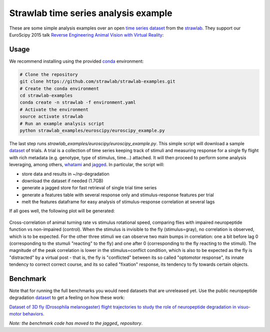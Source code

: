 Strawlab time series analysis example
=====================================

These are some simple analysis examples over an open `time series dataset`__ from the strawlab_.
They support our EuroScipy 2015 talk `Reverse Engineering Animal Vision with Virtual Reality`__:

.. image:: https://img.youtube.com/vi/Na2CN1nQE_E/0.jpg
   :target: youtube_
   :align: center
   :alt: Link to the youtube video of the presentation.

Usage
-----

We recommend installing using the provided conda_ environment:

.. code-block:: sh

   # Clone the repository
   git clone https://github.com/strawlab/strawlab-examples.git
   # Create the conda environment
   cd strawlab-examples
   conda create -n strawlab -f environment.yaml
   # Activate the environment
   source activate strawlab
   # Run an example analysis script
   python strawlab_examples/euroscipy/euroscipy_example.py

The last step runs *strawlab_examples/euroscipy/euroscipy_example.py*.
This simple script will download a sample dataset_ of trials. A trial is a collection of
time series keeping track of stimuli and measuring response for a single fly
flight with rich metadata (e.g. genotype, type of stimulus, time...) attached.
It will then proceed to perform some analysis leveraging, among others,
whatami_ and jagged_. In particular, the script will:

- store data and results in ~/np-degradation
- download the dataset if needed (1.7GB)
- generate a jagged store for fast retrieval of single trial time series
- generate a features table with several response only and stimulus-response features per trial
- melt the features dataframe for easy analysis of stimulus-response correlation at several lags

If all goes well, the following plot will be generated:

.. figure:: https://raw.githubusercontent.com/strawlab/strawlab-examples/master/images/lagcorr.png
   :align: center
   :height: 300

   Cross-correlation of animal turning rate vs stimulus rotational speed,
   comparing flies with impaired neuropeptide function vs non-impaired (control).
   When the stimulus is invisible to the fly (stimulus=gray),
   no correlation is observed, which is to be expected.
   For the other three stimuli we can observe two main bumps in correlation:
   one a bit before lag 0 (corresponding to the stumuli "reacting" to the fly)
   and one after 0 (corresponding to the fly reacting to the stimuli).
   The magnitude of the peak correlation is lower in the stimulus=conflict condition,
   which is also to be expected as the fly is "distracted" by a virtual post
   - that is, the fly is "conflicted" between its so called "optomotor response",
   its innate tendency to correct correct course, and its so called "fixation"
   response, its tendency to fly towards certain objects.


Benchmark
---------

Note that for running the full benchmarks you would need datasets that are unreleased yet.
Use the public neuropeptide degradation dataset_ to get a feeling on how these work:

`Dataset of 3D fly (Drosophila melanogaster) flight trajectories to study the role
of neuropeptide degradation in visuo-motor behaviors.`__

*Note: the benchmark code has moved to the jagged_ repository*.

.. _dataset: https://zenodo.org/record/29193
.. _whatami: http://www.github.com/sdvillal/whatami
.. _jagged: http://www.github.com/sdvillal/jagged
.. _strawlab: http://www.strawlab.org
.. _youtube: https://www.youtube.com/watch?v=Na2CN1nQE_E
.. _conda: https://conda.io/miniconda.html
.. __: youtube_
.. __: dataset_
.. __: dataset_
